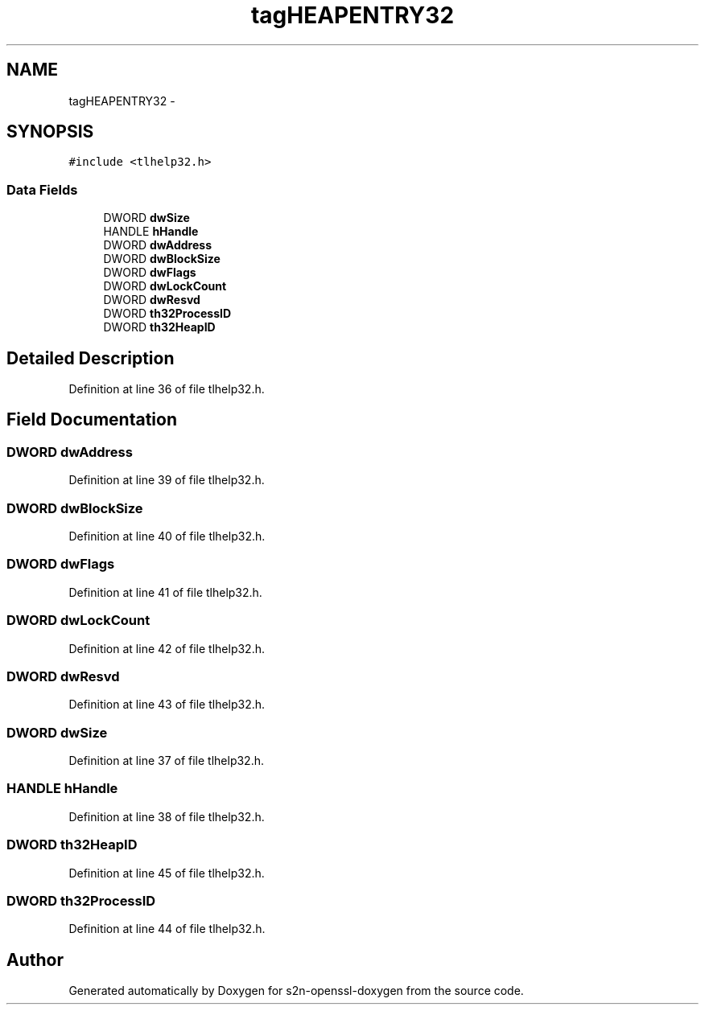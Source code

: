 .TH "tagHEAPENTRY32" 3 "Thu Jun 30 2016" "s2n-openssl-doxygen" \" -*- nroff -*-
.ad l
.nh
.SH NAME
tagHEAPENTRY32 \- 
.SH SYNOPSIS
.br
.PP
.PP
\fC#include <tlhelp32\&.h>\fP
.SS "Data Fields"

.in +1c
.ti -1c
.RI "DWORD \fBdwSize\fP"
.br
.ti -1c
.RI "HANDLE \fBhHandle\fP"
.br
.ti -1c
.RI "DWORD \fBdwAddress\fP"
.br
.ti -1c
.RI "DWORD \fBdwBlockSize\fP"
.br
.ti -1c
.RI "DWORD \fBdwFlags\fP"
.br
.ti -1c
.RI "DWORD \fBdwLockCount\fP"
.br
.ti -1c
.RI "DWORD \fBdwResvd\fP"
.br
.ti -1c
.RI "DWORD \fBth32ProcessID\fP"
.br
.ti -1c
.RI "DWORD \fBth32HeapID\fP"
.br
.in -1c
.SH "Detailed Description"
.PP 
Definition at line 36 of file tlhelp32\&.h\&.
.SH "Field Documentation"
.PP 
.SS "DWORD dwAddress"

.PP
Definition at line 39 of file tlhelp32\&.h\&.
.SS "DWORD dwBlockSize"

.PP
Definition at line 40 of file tlhelp32\&.h\&.
.SS "DWORD dwFlags"

.PP
Definition at line 41 of file tlhelp32\&.h\&.
.SS "DWORD dwLockCount"

.PP
Definition at line 42 of file tlhelp32\&.h\&.
.SS "DWORD dwResvd"

.PP
Definition at line 43 of file tlhelp32\&.h\&.
.SS "DWORD dwSize"

.PP
Definition at line 37 of file tlhelp32\&.h\&.
.SS "HANDLE hHandle"

.PP
Definition at line 38 of file tlhelp32\&.h\&.
.SS "DWORD th32HeapID"

.PP
Definition at line 45 of file tlhelp32\&.h\&.
.SS "DWORD th32ProcessID"

.PP
Definition at line 44 of file tlhelp32\&.h\&.

.SH "Author"
.PP 
Generated automatically by Doxygen for s2n-openssl-doxygen from the source code\&.
